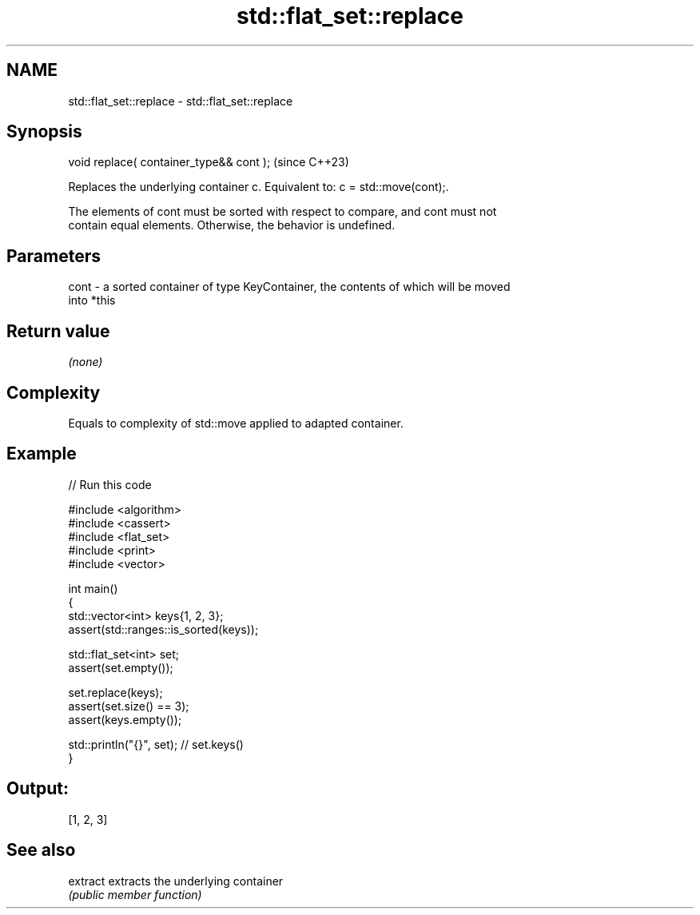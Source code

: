 .TH std::flat_set::replace 3 "2024.06.10" "http://cppreference.com" "C++ Standard Libary"
.SH NAME
std::flat_set::replace \- std::flat_set::replace

.SH Synopsis
   void replace( container_type&& cont );  (since C++23)

   Replaces the underlying container c. Equivalent to: c = std::move(cont);.

   The elements of cont must be sorted with respect to compare, and cont must not
   contain equal elements. Otherwise, the behavior is undefined.

.SH Parameters

   cont - a sorted container of type KeyContainer, the contents of which will be moved
          into *this

.SH Return value

   \fI(none)\fP

.SH Complexity

   Equals to complexity of std::move applied to adapted container.

.SH Example


// Run this code

 #include <algorithm>
 #include <cassert>
 #include <flat_set>
 #include <print>
 #include <vector>

 int main()
 {
     std::vector<int> keys{1, 2, 3};
     assert(std::ranges::is_sorted(keys));

     std::flat_set<int> set;
     assert(set.empty());

     set.replace(keys);
     assert(set.size() == 3);
     assert(keys.empty());

     std::println("{}", set); // set.keys()
 }

.SH Output:

 [1, 2, 3]

.SH See also

   extract extracts the underlying container
           \fI(public member function)\fP
